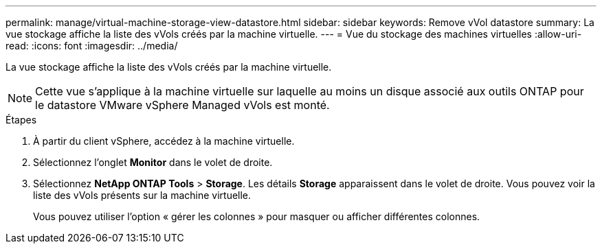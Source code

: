 ---
permalink: manage/virtual-machine-storage-view-datastore.html 
sidebar: sidebar 
keywords: Remove vVol datastore 
summary: La vue stockage affiche la liste des vVols créés par la machine virtuelle. 
---
= Vue du stockage des machines virtuelles
:allow-uri-read: 
:icons: font
:imagesdir: ../media/


[role="lead"]
La vue stockage affiche la liste des vVols créés par la machine virtuelle.


NOTE: Cette vue s'applique à la machine virtuelle sur laquelle au moins un disque associé aux outils ONTAP pour le datastore VMware vSphere Managed vVols est monté.

.Étapes
. À partir du client vSphere, accédez à la machine virtuelle.
. Sélectionnez l'onglet *Monitor* dans le volet de droite.
. Sélectionnez *NetApp ONTAP Tools* > *Storage*. Les détails *Storage* apparaissent dans le volet de droite. Vous pouvez voir la liste des vVols présents sur la machine virtuelle.
+
Vous pouvez utiliser l'option « gérer les colonnes » pour masquer ou afficher différentes colonnes.


